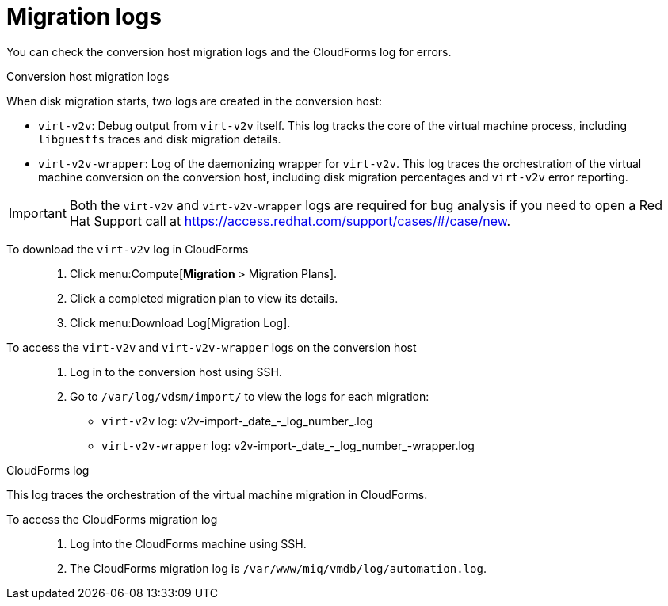 // Module included in the following assemblies:
// assembly_Troubleshooting.adoc
[id="Migration_logs"]
= Migration logs

You can check the conversion host migration logs and the CloudForms log for errors.

.Conversion host migration logs

When disk migration starts, two logs are created in the conversion host:

* `virt-v2v`: Debug output from `virt-v2v` itself. This log tracks the core of the virtual machine process, including `libguestfs` traces and disk migration details.
* `virt-v2v-wrapper`: Log of the daemonizing wrapper for `virt-v2v`. This log traces the orchestration of the virtual machine conversion on the conversion host, including disk migration percentages and `virt-v2v` error reporting.

[IMPORTANT]
====
Both the `virt-v2v` and `virt-v2v-wrapper` logs are required for bug analysis if you need to open a Red Hat Support call at link:https://access.redhat.com/support/cases/#/case/new[].
====

To download the `virt-v2v` log in CloudForms::

. Click menu:Compute[*Migration* > Migration Plans].
. Click a completed migration plan to view its details.
. Click menu:Download Log[Migration Log].

To access the `virt-v2v` and `virt-v2v-wrapper` logs on the conversion host::

. Log in to the conversion host using SSH.
. Go to `/var/log/vdsm/import/` to view the logs for each migration:
+
* `virt-v2v` log: +v2v-import-_date_-_log_number_.log+
* `virt-v2v-wrapper` log: +v2v-import-_date_-_log_number_-wrapper.log+

[id="CloudForms_log"]
.CloudForms log

This log traces the orchestration of the virtual machine migration in CloudForms.

To access the CloudForms migration log::

. Log into the CloudForms machine using SSH.
. The CloudForms migration log is `/var/www/miq/vmdb/log/automation.log`.
